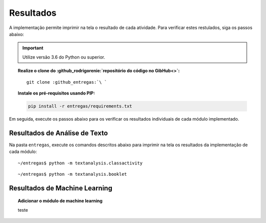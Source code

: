 Resultados
=========================

A implementação permite imprimir na tela o resultado de cada atividade. Para
verificar estes restulados, siga os passos abaixo:

.. important::

    Utilize versão 3.6 do Python ou superior.

.. topic:: Realize o clone do :github_rodrigorenie:`repositório do código no GibHub<>`:

    .. parsed-literal::

        git clone :github_entregas:`\ `


.. topic:: Instale os pré-requisitos usando PIP:

    .. code-block:: bash

        pip install -r entregas/requirements.txt

Em seguida, execute os passos abaixo para os verificar os resultados individuais de cada módulo implementado.

Resultados de Análise de Texto
******************************

.. seealso:: :ref:`Saídas` > :ref:`Saídas de Análise de Texto`

Na pasta ``entregas``, execute os comandos descritos abaixo para imprimir na
tela os resultados da implementação de cada módulo:

.. parsed-literal::

    ~/entregas$ python -m textanalysis.classactivity

.. parsed-literal::

    ~/entregas$ python -m textanalysis.booklet


Resultados de Machine Learning
******************************

.. topic:: Adicionar o módulo de machine learning

    teste
